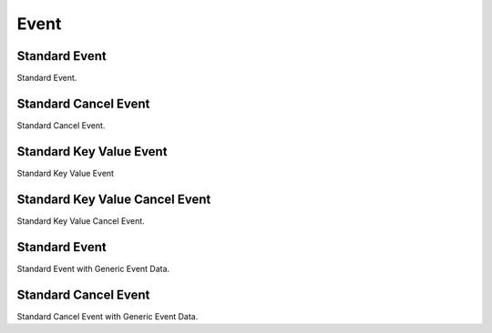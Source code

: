 Event
=====

.. _src-docs-event:

Standard Event
--------------

Standard Event.

.. _src-docs-event-cancel:

Standard Cancel Event
---------------------

Standard Cancel Event.

.. _src-docs-key-event:

Standard Key Value Event
------------------------

Standard Key Value Event

.. _src-docs-key-event-cancel:

Standard Key Value Cancel Event
-------------------------------

Standard Key Value Cancel Event.

.. _src-docs-event-generic:

Standard Event
--------------

Standard Event with Generic Event Data.

.. _src-docs-event-cancel-generic:

Standard Cancel Event
---------------------

Standard Cancel Event with Generic Event Data.